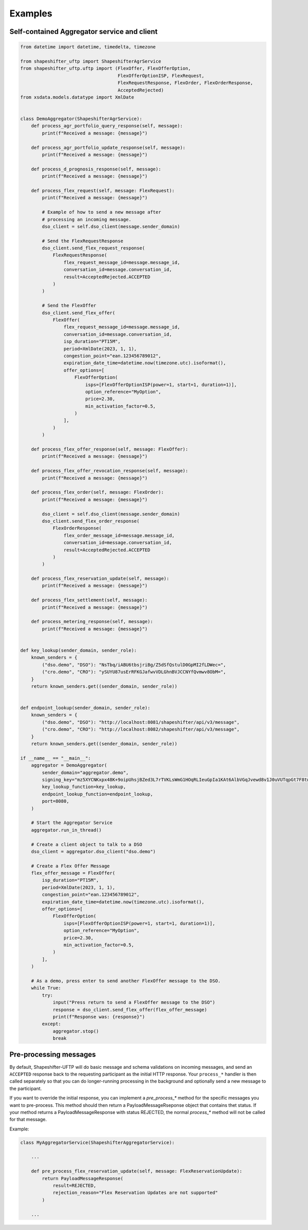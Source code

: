 Examples
========


Self-contained Aggregator service and client
--------------------------------------------

.. code-block:: python3

    from datetime import datetime, timedelta, timezone

    from shapeshifter_uftp import ShapeshifterAgrService
    from shapeshifter_uftp.uftp import (FlexOffer, FlexOfferOption,
                                        FlexOfferOptionISP, FlexRequest,
                                        FlexRequestResponse, FlexOrder, FlexOrderResponse,
                                        AcceptedRejected)
    from xsdata.models.datatype import XmlDate


    class DemoAggregator(ShapeshifterAgrService):
        def process_agr_portfolio_query_response(self, message):
            print(f"Received a message: {message}")

        def process_agr_portfolio_update_response(self, message):
            print(f"Received a message: {message}")

        def process_d_prognosis_response(self, message):
            print(f"Received a message: {message}")

        def process_flex_request(self, message: FlexRequest):
            print(f"Received a message: {message}")

            # Example of how to send a new message after
            # processing an incoming message.
            dso_client = self.dso_client(message.sender_domain)

            # Send the FlexRequestResponse
            dso_client.send_flex_request_response(
                FlexRequestResponse(
                    flex_request_message_id=message.message_id,
                    conversation_id=message.conversation_id,
                    result=AcceptedRejected.ACCEPTED
                )
            )

            # Send the FlexOffer
            dso_client.send_flex_offer(
                FlexOffer(
                    flex_request_message_id=message.message_id,
                    conversation_id=message.conversation_id,
                    isp_duration="PT15M",
                    period=XmlDate(2023, 1, 1),
                    congestion_point="ean.123456789012",
                    expiration_date_time=datetime.now(timezone.utc).isoformat(),
                    offer_options=[
                        FlexOfferOption(
                            isps=[FlexOfferOptionISP(power=1, start=1, duration=1)],
                            option_reference="MyOption",
                            price=2.30,
                            min_activation_factor=0.5,
                        )
                    ],
                )
            )

        def process_flex_offer_response(self, message: FlexOffer):
            print(f"Received a message: {message}")

        def process_flex_offer_revocation_response(self, message):
            print(f"Received a message: {message}")

        def process_flex_order(self, message: FlexOrder):
            print(f"Received a message: {message}")

            dso_client = self.dso_client(message.sender_domain)
            dso_client.send_flex_order_response(
                FlexOrderResponse(
                    flex_order_message_id=message.message_id,
                    conversation_id=message.conversation_id,
                    result=AcceptedRejected.ACCEPTED
                )
            )

        def process_flex_reservation_update(self, message):
            print(f"Received a message: {message}")

        def process_flex_settlement(self, message):
            print(f"Received a message: {message}")

        def process_metering_response(self, message):
            print(f"Received a message: {message}")


    def key_lookup(sender_domain, sender_role):
        known_senders = {
            ("dso.demo", "DSO"): "NsTbq/iABU6tbsjriBg/Z5dSfQstulD0GpMI2fLDWec=",
            ("cro.demo", "CRO"): "ySUYU87usErRFKGJafwvVDLGhnBVJCCNYfQvmwv8ObM=",
        }
        return known_senders.get((sender_domain, sender_role))


    def endpoint_lookup(sender_domain, sender_role):
        known_senders = {
            ("dso.demo", "DSO"): "http://localhost:8081/shapeshifter/api/v3/message",
            ("cro.demo", "CRO"): "http://localhost:8082/shapeshifter/api/v3/message",
        }
        return known_senders.get((sender_domain, sender_role))

    if __name__ == "__main__":
        aggregator = DemoAggregator(
            sender_domain="aggregator.demo",
            signing_key="mz5XYCNKxpx48K+9oipUhsjBZed3L7rTVKLsWmG1HOqRLIeuGpIa1KAt6AlbVGqJvewd8v1J0uVUTqpGt7F8tw==",
            key_lookup_function=key_lookup,
            endpoint_lookup_function=endpoint_lookup,
            port=8080,
        )

        # Start the Aggregator Service
        aggregator.run_in_thread()

        # Create a client object to talk to a DSO
        dso_client = aggregator.dso_client("dso.demo")

        # Create a Flex Offer Message
        flex_offer_message = FlexOffer(
            isp_duration="PT15M",
            period=XmlDate(2023, 1, 1),
            congestion_point="ean.123456789012",
            expiration_date_time=datetime.now(timezone.utc).isoformat(),
            offer_options=[
                FlexOfferOption(
                    isps=[FlexOfferOptionISP(power=1, start=1, duration=1)],
                    option_reference="MyOption",
                    price=2.30,
                    min_activation_factor=0.5,
                )
            ],
        )

        # As a demo, press enter to send another FlexOffer message to the DSO.
        while True:
            try:
                input("Press return to send a FlexOffer message to the DSO")
                response = dso_client.send_flex_offer(flex_offer_message)
                print(f"Response was: {response}")
            except:
                aggregator.stop()
                break


Pre-processing messages
-----------------------

By default, Shapeshifter-UFTP will do basic message and schema validations on incoming messages, and send an ``ACCEPTED`` response back to the requesting participant as the initial HTTP response. Your ``process_*`` handler is then called separately so that you can do longer-running processing in the background and optionally send a new message to the participant.

If you want to override the initial response, you can implement a `pre_process_*` method for the specific messages you want to pre-process. This method should then return a PayloadMessageRseponse object that contains thet status. If your method returns a PayloadMessageResponse with status REJECTED, the normal `process_*` method will not be called for that message.

Example:

.. code-block:: python3

    class MyAggregatorService(ShapeshifterAggregatorService):

        ...

        def pre_process_flex_reservation_update(self, message: FlexReservationUpdate):
            return PayloadMessageResponse(
                result=REJECTED,
                rejection_reason="Flex Reservation Updates are not supported"
            )

        ...

